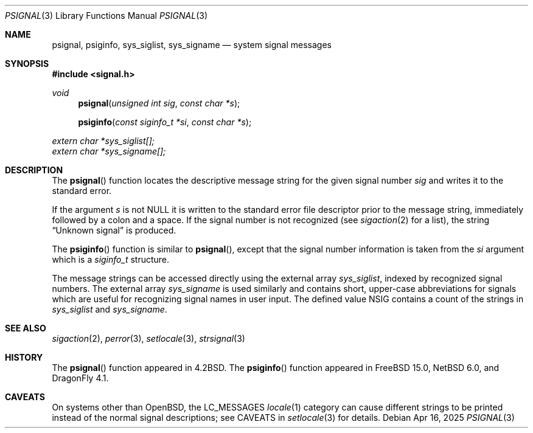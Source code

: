 .\"	$OpenBSD: psignal.3,v 1.14 2019/05/16 13:35:16 schwarze Exp $
.\"
.\" Copyright (c) 1983, 1991, 1993
.\"	The Regents of the University of California.  All rights reserved.
.\"
.\" Redistribution and use in source and binary forms, with or without
.\" modification, are permitted provided that the following conditions
.\" are met:
.\" 1. Redistributions of source code must retain the above copyright
.\"    notice, this list of conditions and the following disclaimer.
.\" 2. Redistributions in binary form must reproduce the above copyright
.\"    notice, this list of conditions and the following disclaimer in the
.\"    documentation and/or other materials provided with the distribution.
.\" 3. Neither the name of the University nor the names of its contributors
.\"    may be used to endorse or promote products derived from this software
.\"    without specific prior written permission.
.\"
.\" THIS SOFTWARE IS PROVIDED BY THE REGENTS AND CONTRIBUTORS ``AS IS'' AND
.\" ANY EXPRESS OR IMPLIED WARRANTIES, INCLUDING, BUT NOT LIMITED TO, THE
.\" IMPLIED WARRANTIES OF MERCHANTABILITY AND FITNESS FOR A PARTICULAR PURPOSE
.\" ARE DISCLAIMED.  IN NO EVENT SHALL THE REGENTS OR CONTRIBUTORS BE LIABLE
.\" FOR ANY DIRECT, INDIRECT, INCIDENTAL, SPECIAL, EXEMPLARY, OR CONSEQUENTIAL
.\" DAMAGES (INCLUDING, BUT NOT LIMITED TO, PROCUREMENT OF SUBSTITUTE GOODS
.\" OR SERVICES; LOSS OF USE, DATA, OR PROFITS; OR BUSINESS INTERRUPTION)
.\" HOWEVER CAUSED AND ON ANY THEORY OF LIABILITY, WHETHER IN CONTRACT, STRICT
.\" LIABILITY, OR TORT (INCLUDING NEGLIGENCE OR OTHERWISE) ARISING IN ANY WAY
.\" OUT OF THE USE OF THIS SOFTWARE, EVEN IF ADVISED OF THE POSSIBILITY OF
.\" SUCH DAMAGE.
.\"
.Dd $Mdocdate: Apr 16 2025 $
.Dt PSIGNAL 3
.Os
.Sh NAME
.Nm psignal ,
.Nm psiginfo ,
.Nm sys_siglist ,
.Nm sys_signame
.Nd system signal messages
.Sh SYNOPSIS
.In signal.h
.Ft void
.Fn psignal "unsigned int sig" "const char *s"
.Fn psiginfo "const siginfo_t *si" "const char *s"
.Vt extern char *sys_siglist[];
.Vt extern char *sys_signame[];
.Sh DESCRIPTION
The
.Fn psignal
function locates the descriptive message
string for the given signal number
.Fa sig
and writes it to the standard error.
.Pp
If the argument
.Fa s
is not
.Dv NULL
it is written to the standard error file descriptor
prior to the message string,
immediately followed by a colon and a space.
If the signal number is not recognized
(see
.Xr sigaction 2
for a list),
the string
.Dq Unknown signal
is produced.
.Pp
The
.Fn psiginfo
function is similar to
.Fn psignal ,
except that the signal number information is taken from the
.Fa si
argument which is a
.Vt siginfo_t
structure.
.Pp
The message strings can be accessed directly using the external array
.Va sys_siglist ,
indexed by recognized signal numbers.
The external array
.Va sys_signame
is used similarly and contains short, upper-case abbreviations for signals
which are useful for recognizing signal names in user input.
The defined value
.Dv NSIG
contains a count of the strings in
.Va sys_siglist
and
.Va sys_signame .
.Sh SEE ALSO
.Xr sigaction 2 ,
.Xr perror 3 ,
.Xr setlocale 3 ,
.Xr strsignal 3
.Sh HISTORY
The
.Fn psignal
function appeared in
.Bx 4.2 .
The
.Fn psiginfo
function appeared in
.Fx 15.0 ,
.Nx 6.0 ,
and
.Dx 4.1 .
.Sh CAVEATS
On systems other than
.Ox ,
the
.Dv LC_MESSAGES
.Xr locale 1
category can cause different strings to be printed instead of the
normal signal descriptions; see CAVEATS in
.Xr setlocale 3
for details.
